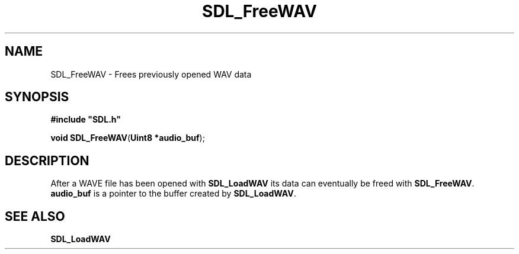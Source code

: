 .TH "SDL_FreeWAV" "3" "Tue 11 Sep 2001, 22:58" "SDL" "SDL API Reference" 
.SH "NAME"
SDL_FreeWAV \- Frees previously opened WAV data
.SH "SYNOPSIS"
.PP
\fB#include "SDL\&.h"
.sp
\fBvoid \fBSDL_FreeWAV\fP\fR(\fBUint8 *audio_buf\fR);
.SH "DESCRIPTION"
.PP
After a WAVE file has been opened with \fI\fBSDL_LoadWAV\fP\fR its data can eventually be freed with \fBSDL_FreeWAV\fP\&. \fBaudio_buf\fR is a pointer to the buffer created by \fBSDL_LoadWAV\fP\&.
.SH "SEE ALSO"
.PP
\fI\fBSDL_LoadWAV\fP\fR
.\" created by instant / docbook-to-man, Tue 11 Sep 2001, 22:58
